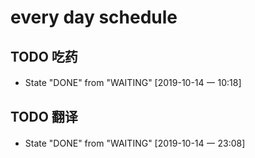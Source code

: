 * every day schedule

** TODO 吃药
   DEADLINE: <2019-10-15 二 +1d>
   :PROPERTIES:
   :LAST_REPEAT: [2019-10-14 一 10:18]
   :END:

   - State "DONE"       from "WAITING"    [2019-10-14 一 10:18]

** TODO 翻译
   DEADLINE: <2019-10-15 二 +1d>
   :PROPERTIES:
   :LAST_REPEAT: [2019-10-14 一 23:08]
   :END:
   - State "DONE"       from "WAITING"    [2019-10-14 一 23:08]
